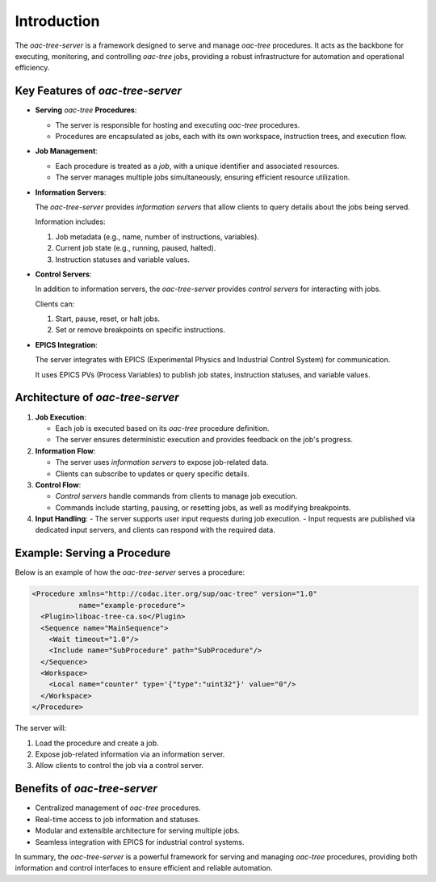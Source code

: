 .. _Introduction:


============
Introduction
============

The *oac-tree-server* is a framework designed to serve and manage *oac-tree* procedures. It acts as the backbone for executing, monitoring, and controlling *oac-tree* jobs, providing a robust infrastructure for automation and operational efficiency.

Key Features of *oac-tree-server*
=================================

+ **Serving** *oac-tree* **Procedures**:

  - The server is responsible for hosting and executing *oac-tree* procedures.

  - Procedures are encapsulated as jobs, each with its own workspace, instruction trees, and execution flow.

+ **Job Management**:

  - Each procedure is treated as a *job*, with a unique identifier and associated resources.

  - The server manages multiple jobs simultaneously, ensuring efficient resource utilization.

+ **Information Servers**:

  The *oac-tree-server* provides *information servers* that allow clients to query details about the jobs being served.

  Information includes:

  1. Job metadata (e.g., name, number of instructions, variables).
  2. Current job state (e.g., running, paused, halted).
  3. Instruction statuses and variable values.

+ **Control Servers**:
  
  In addition to information servers, the *oac-tree-server* provides *control servers* for interacting with jobs.

  Clients can:

  1. Start, pause, reset, or halt jobs.
  2. Set or remove breakpoints on specific instructions.

+ **EPICS Integration**:

  The server integrates with EPICS (Experimental Physics and Industrial Control System) for communication.

  It uses EPICS PVs (Process Variables) to publish job states, instruction statuses, and variable values.

Architecture of *oac-tree-server*
=================================

1. **Job Execution**:
   
   - Each job is executed based on its *oac-tree* procedure definition.
   - The server ensures deterministic execution and provides feedback on the job's progress.

2. **Information Flow**:
   
   - The server uses *information servers* to expose job-related data.
   - Clients can subscribe to updates or query specific details.

3. **Control Flow**:
   
   - *Control servers* handle commands from clients to manage job execution.
   - Commands include starting, pausing, or resetting jobs, as well as modifying breakpoints.

4. **Input Handling**:
   - The server supports user input requests during job execution.
   - Input requests are published via dedicated input servers, and clients can respond with the required data.

Example: Serving a Procedure
============================

Below is an example of how the *oac-tree-server* serves a procedure:

.. code-block:: xml
                
  <Procedure xmlns="http://codac.iter.org/sup/oac-tree" version="1.0"
             name="example-procedure">
    <Plugin>liboac-tree-ca.so</Plugin>
    <Sequence name="MainSequence">
      <Wait timeout="1.0"/>
      <Include name="SubProcedure" path="SubProcedure"/>
    </Sequence>
    <Workspace>
      <Local name="counter" type='{"type":"uint32"}' value="0"/>
    </Workspace>
  </Procedure>

The server will:

1. Load the procedure and create a job.
2. Expose job-related information via an information server.
3. Allow clients to control the job via a control server.

Benefits of *oac-tree-server*
=============================

+ Centralized management of *oac-tree* procedures.
+ Real-time access to job information and statuses.
+ Modular and extensible architecture for serving multiple jobs.
+ Seamless integration with EPICS for industrial control systems.

In summary, the *oac-tree-server* is a powerful framework for serving and managing *oac-tree* procedures, providing both information and control interfaces to ensure efficient and reliable automation.


